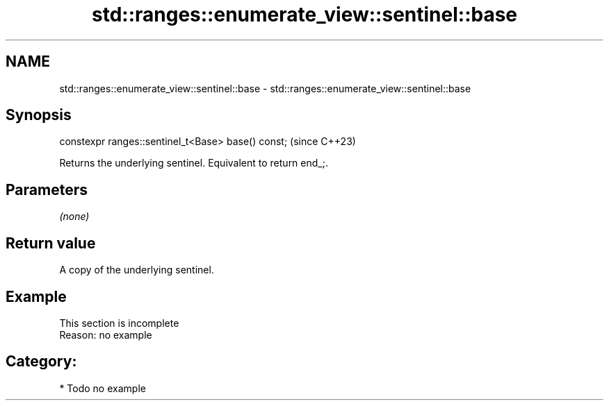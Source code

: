 .TH std::ranges::enumerate_view::sentinel::base 3 "2024.06.10" "http://cppreference.com" "C++ Standard Libary"
.SH NAME
std::ranges::enumerate_view::sentinel::base \- std::ranges::enumerate_view::sentinel::base

.SH Synopsis
   constexpr ranges::sentinel_t<Base> base() const;  (since C++23)

   Returns the underlying sentinel. Equivalent to return end_;.

.SH Parameters

   \fI(none)\fP

.SH Return value

   A copy of the underlying sentinel.

.SH Example

    This section is incomplete
    Reason: no example

.SH Category:
     * Todo no example
